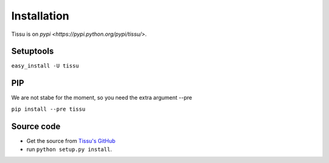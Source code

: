 .. install

Installation
============

Tissu is on `pypi <https://pypi.python.org/pypi/tissu/>`.

Setuptools
----------
``easy_install -U tissu``

PIP
---
We are not stabe for the moment, so you need the extra argument --pre

``pip install --pre tissu``

Source code
-----------

* Get the source from `Tissu's GitHub <http://github.com/thierrystiegler/tissu>`_ 
* run ``python setup.py install``.



